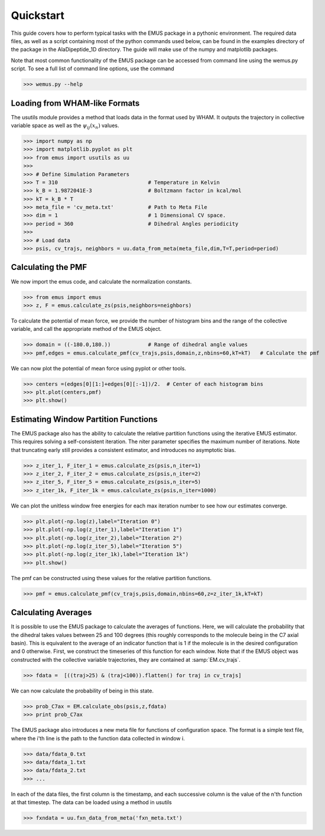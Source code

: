 Quickstart 
==========

This guide covers how to perform typical tasks with the EMUS package in a pythonic environment.  The required data files, as well as a script containing most of the python commands used below, can be found in the examples directory of the package in the AlaDipeptide_1D directory. The guide will make use of the numpy and matplotlib packages. 

Note that most common functionality of the EMUS package can be accessed from command line using the wemus.py script.  To see a full list of command line options, use the command

>>> wemus.py --help

.. The wemus script has a syntax similar to the WHAM script by Grossfield.  The command 
   
   >>> python wemus.py 1 wham_meta.txt -180 180 60 -f fxn_meta.txt -p 360 -T 310.0 -k 'kCal' --ext txt -e acor 
   
   runs EMUS analysis on the data specified by the wham_meta and fxn_meta files.  This command specifies that the collective variable data is one dimensional, and is located at the locations specified in wham_meta.txt.  The collective variable ranges from -180 to 180 degrees, and the pmf is requested with 60 histogram bins.  T

Loading from WHAM-like Formats
------------------------------
The usutils module provides a method that loads data in the format used by WHAM.  It outputs the trajectory in collective variable space as well as the :math:`\psi_ij(x_n)` values.

>>> import numpy as np                  
>>> import matplotlib.pyplot as plt
>>> from emus import usutils as uu
>>>
>>> # Define Simulation Parameters
>>> T = 310                             # Temperature in Kelvin
>>> k_B = 1.9872041E-3                  # Boltzmann factor in kcal/mol
>>> kT = k_B * T
>>> meta_file = 'cv_meta.txt'           # Path to Meta File
>>> dim = 1                             # 1 Dimensional CV space.
>>> period = 360                        # Dihedral Angles periodicity
>>>
>>> # Load data
>>> psis, cv_trajs, neighbors = uu.data_from_meta(meta_file,dim,T=T,period=period)

Calculating the PMF
-------------------
We now import the emus code, and calculate the normalization constants. 

>>> from emus import emus
>>> z, F = emus.calculate_zs(psis,neighbors=neighbors) 

To calculate the potential of mean force, we provide the number of histogram bins and the range of the collective variable, and call the appropriate method of the EMUS object.

>>> domain = ((-180.0,180.))            # Range of dihedral angle values
>>> pmf,edges = emus.calculate_pmf(cv_trajs,psis,domain,z,nbins=60,kT=kT)   # Calculate the pmf

We can now plot the potential of mean force using pyplot or other tools.

>>> centers =(edges[0][1:]+edges[0][:-1])/2.  # Center of each histogram bins
>>> plt.plot(centers,pmf)
>>> plt.show()

Estimating Window Partition Functions
-------------------------------------

The EMUS package also has the ability to calculate the relative partition functions using the iterative EMUS estimator.  This requires solving a self-consistent iteration.  The niter parameter specifies the maximum number of iterations.  Note that truncating early still provides a consistent estimator, and introduces no asymptotic bias.

>>> z_iter_1, F_iter_1 = emus.calculate_zs(psis,n_iter=1)
>>> z_iter_2, F_iter_2 = emus.calculate_zs(psis,n_iter=2)
>>> z_iter_5, F_iter_5 = emus.calculate_zs(psis,n_iter=5)
>>> z_iter_1k, F_iter_1k = emus.calculate_zs(psis,n_iter=1000)

We can plot the unitless window free energies for each max iteration number to see how our estimates converge.

>>> plt.plot(-np.log(z),label="Iteration 0")
>>> plt.plot(-np.log(z_iter_1),label="Iteration 1")
>>> plt.plot(-np.log(z_iter_2),label="Iteration 2")
>>> plt.plot(-np.log(z_iter_5),label="Iteration 5")
>>> plt.plot(-np.log(z_iter_1k),label="Iteration 1k")
>>> plt.show()

The pmf can be constructed using these values for the relative partition functions. 

>>> pmf = emus.calculate_pmf(cv_trajs,psis,domain,nbins=60,z=z_iter_1k,kT=kT)

Calculating Averages
--------------------
It is possible to use the EMUS package to calculate the averages of functions.  Here, we will calculate the probability that the dihedral takes values between 25 and 100 degrees (this roughly corresponds to the molecule being in the C7 axial basin).  This is equivalent to the average of an indicator function that is 1 if the molecule is in the desired configuration and 0 otherwise.  First, we construct the timeseries of this function for each window.  Note that if the EMUS object was constructed with the collective variable trajectories, they are contained at :samp:`EM.cv_trajs`. 

>>> fdata =  [((traj>25) & (traj<100)).flatten() for traj in cv_trajs]

We can now calculate the probability of being in this state. 

>>> prob_C7ax = EM.calculate_obs(psis,z,fdata)
>>> print prob_C7ax

The EMUS package also introduces a new meta file for functions of configuration space.  The format is a simple text file, where the i'th line is the path to the function data collected in window i.

>>> data/fdata_0.txt
>>> data/fdata_1.txt
>>> data/fdata_2.txt
>>> ...

In each of the data files, the first column is the timestamp, and each successive column is the value of the n'th function at that timestep.  The data can be loaded using a method in usutils

>>> fxndata = uu.fxn_data_from_meta('fxn_meta.txt')


